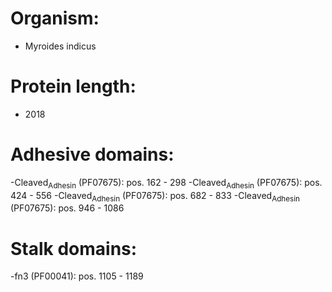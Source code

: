 * Organism:
- Myroides indicus
* Protein length:
- 2018
* Adhesive domains:
-Cleaved_Adhesin (PF07675): pos. 162 - 298
-Cleaved_Adhesin (PF07675): pos. 424 - 556
-Cleaved_Adhesin (PF07675): pos. 682 - 833
-Cleaved_Adhesin (PF07675): pos. 946 - 1086
* Stalk domains:
-fn3 (PF00041): pos. 1105 - 1189

